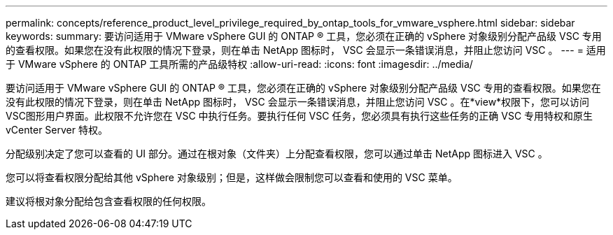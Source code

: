 ---
permalink: concepts/reference_product_level_privilege_required_by_ontap_tools_for_vmware_vsphere.html 
sidebar: sidebar 
keywords:  
summary: 要访问适用于 VMware vSphere GUI 的 ONTAP ® 工具，您必须在正确的 vSphere 对象级别分配产品级 VSC 专用的查看权限。如果您在没有此权限的情况下登录，则在单击 NetApp 图标时， VSC 会显示一条错误消息，并阻止您访问 VSC 。 
---
= 适用于 VMware vSphere 的 ONTAP 工具所需的产品级特权
:allow-uri-read: 
:icons: font
:imagesdir: ../media/


[role="lead"]
要访问适用于 VMware vSphere GUI 的 ONTAP ® 工具，您必须在正确的 vSphere 对象级别分配产品级 VSC 专用的查看权限。如果您在没有此权限的情况下登录，则在单击 NetApp 图标时， VSC 会显示一条错误消息，并阻止您访问 VSC 。在*view*权限下，您可以访问VSC图形用户界面。此权限不允许您在 VSC 中执行任务。要执行任何 VSC 任务，您必须具有执行这些任务的正确 VSC 专用特权和原生 vCenter Server 特权。

分配级别决定了您可以查看的 UI 部分。通过在根对象（文件夹）上分配查看权限，您可以通过单击 NetApp 图标进入 VSC 。

您可以将查看权限分配给其他 vSphere 对象级别；但是，这样做会限制您可以查看和使用的 VSC 菜单。

建议将根对象分配给包含查看权限的任何权限。
